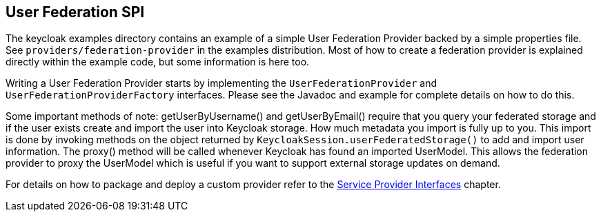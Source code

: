 [[_user_federation]]
== User Federation SPI

The keycloak examples directory contains an example of a simple User Federation Provider backed by a simple properties file. See `providers/federation-provider`
in the examples distribution. Most of how to create a federation provider is explained directly within the example code, but some information is here too.

Writing a User Federation Provider starts by implementing the `UserFederationProvider` and `UserFederationProviderFactory` interfaces. Please see the Javadoc
and example for complete details on how to do this.

Some important methods of note: getUserByUsername() and getUserByEmail() require that you query your federated storage and if the user exists create and import
the user into Keycloak storage. How much metadata you import is fully up to you. This import is done by invoking methods on the object returned by
`KeycloakSession.userFederatedStorage()` to add and import user information. The proxy() method will be called whenever Keycloak has found an imported UserModel.
This allows the federation provider to proxy the UserModel which is useful if you want to support external storage updates on demand. 

For details on how to package and deploy a custom provider refer to the <<providers.adoc#providers,Service Provider Interfaces>> chapter.
